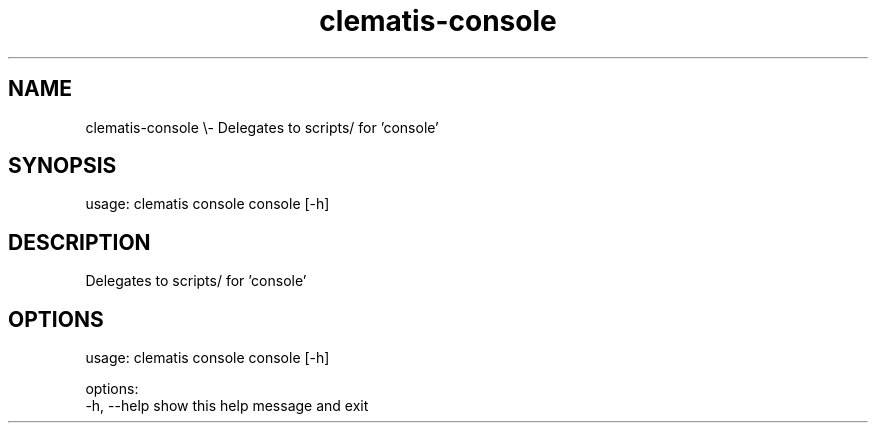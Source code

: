 .TH clematis-console 1 "2024-01-01" "Clematis 0.10.0" "User Commands"
.SH NAME
clematis\-console \\\- Delegates to scripts/ for 'console'
.SH SYNOPSIS
usage: clematis console console [\-h]
.SH DESCRIPTION
Delegates to scripts/ for 'console'
.SH OPTIONS
.nf
usage: clematis console console [\-h]

options:
  \-h, \-\-help  show this help message and exit
.fi

